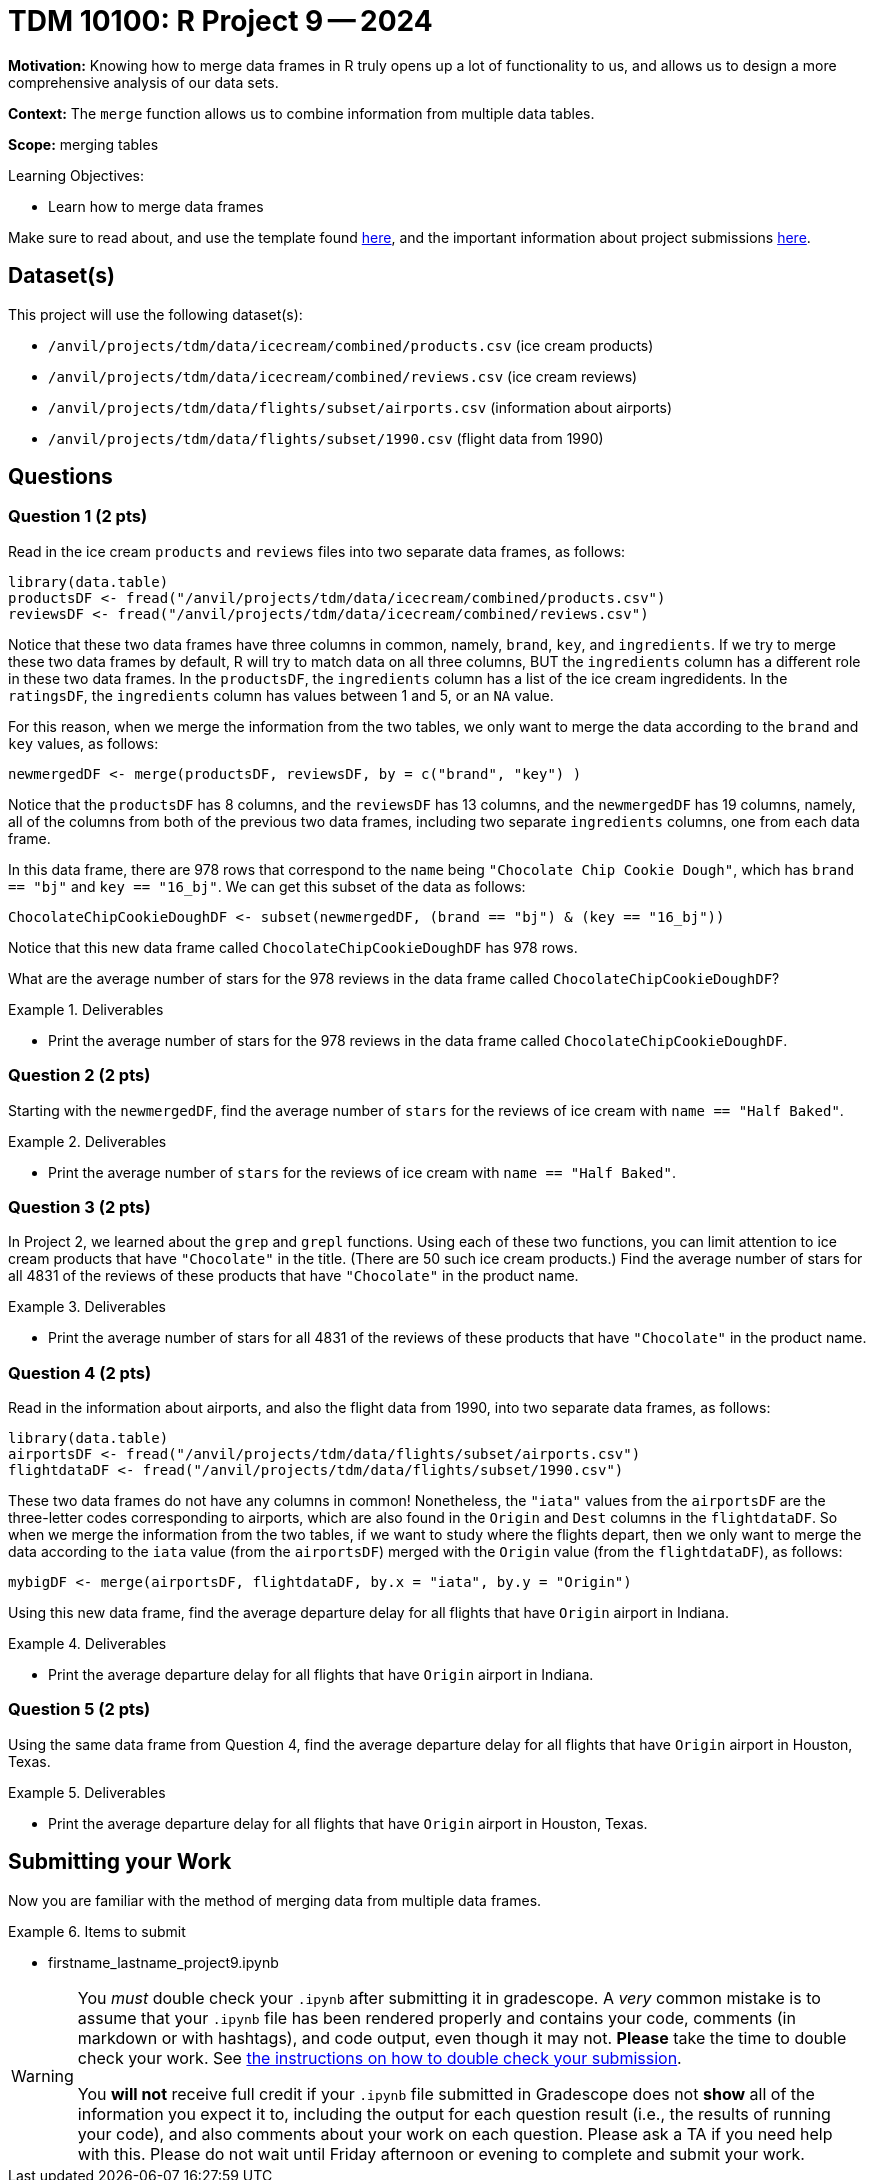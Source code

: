 = TDM 10100: R Project 9 -- 2024

**Motivation:** Knowing how to merge data frames in R truly opens up a lot of functionality to us, and allows us to design a more comprehensive analysis of our data sets.

**Context:** The `merge` function allows us to combine information from multiple data tables.

**Scope:** merging tables

.Learning Objectives:
****
- Learn how to merge data frames
****

Make sure to read about, and use the template found xref:templates.adoc[here], and the important information about project submissions xref:submissions.adoc[here].

== Dataset(s)

This project will use the following dataset(s):

- `/anvil/projects/tdm/data/icecream/combined/products.csv` (ice cream products)
- `/anvil/projects/tdm/data/icecream/combined/reviews.csv` (ice cream reviews)
- `/anvil/projects/tdm/data/flights/subset/airports.csv` (information about airports)
- `/anvil/projects/tdm/data/flights/subset/1990.csv` (flight data from 1990)

== Questions

=== Question 1 (2 pts)

Read in the ice cream `products` and `reviews` files into two separate data frames, as follows:

[source, r]
----
library(data.table)
productsDF <- fread("/anvil/projects/tdm/data/icecream/combined/products.csv")
reviewsDF <- fread("/anvil/projects/tdm/data/icecream/combined/reviews.csv")
----

Notice that these two data frames have three columns in common, namely, `brand`, `key`, and `ingredients`.  If we try to merge these two data frames by default, R will try to match data on all three columns, BUT the `ingredients` column has a different role in these two data frames.  In the `productsDF`, the `ingredients` column has a list of the ice cream ingredidents.  In the `ratingsDF`, the `ingredients` column has values between 1 and 5, or an `NA` value.

For this reason, when we merge the information from the two tables, we only want to merge the data according to the `brand` and `key` values, as follows:


[source,r]
----
newmergedDF <- merge(productsDF, reviewsDF, by = c("brand", "key") )
----

Notice that the `productsDF` has 8 columns, and the `reviewsDF` has 13 columns, and the `newmergedDF` has 19 columns, namely, all of the columns from both of the previous two data frames, including two separate `ingredients` columns, one from each data frame.

In this data frame, there are 978 rows that correspond to the `name` being `"Chocolate Chip Cookie Dough"`, which has `brand == "bj"` and `key == "16_bj"`.  We can get this subset of the data as follows:

[source,r]
----
ChocolateChipCookieDoughDF <- subset(newmergedDF, (brand == "bj") & (key == "16_bj"))
----

Notice that this new data frame called `ChocolateChipCookieDoughDF` has 978 rows.

What are the average number of stars for the 978 reviews in the data frame called `ChocolateChipCookieDoughDF`?


.Deliverables
====
- Print the average number of stars for the 978 reviews in the data frame called `ChocolateChipCookieDoughDF`.
====

=== Question 2 (2 pts)

Starting with the `newmergedDF`, find the average number of `stars` for the reviews of ice cream with `name == "Half Baked"`.


.Deliverables
====
- Print the average number of `stars` for the reviews of ice cream with `name == "Half Baked"`.
====


=== Question 3 (2 pts)

In Project 2, we learned about the `grep` and `grepl` functions.  Using each of these two functions, you can limit attention to ice cream products that have `"Chocolate"` in the title.  (There are 50 such ice cream products.)  Find the average number of stars for all 4831 of the reviews of these products that have `"Chocolate"` in the product name.


.Deliverables
====
- Print the average number of stars for all 4831 of the reviews of these products that have `"Chocolate"` in the product name.
====

=== Question 4 (2 pts)

Read in the information about airports, and also the flight data from 1990, into two separate data frames, as follows:

[source, r]
----
library(data.table)
airportsDF <- fread("/anvil/projects/tdm/data/flights/subset/airports.csv")
flightdataDF <- fread("/anvil/projects/tdm/data/flights/subset/1990.csv")
----

These two data frames do not have any columns in common!  Nonetheless, the `"iata"` values from the `airportsDF` are the three-letter codes corresponding to airports, which are also found in the `Origin` and `Dest` columns in the `flightdataDF`.  So when we merge the information from the two tables, if we want to study where the flights depart, then we only want to merge the data according to the `iata` value (from the `airportsDF`) merged with the `Origin` value (from the `flightdataDF`), as follows:


[source,r]
----
mybigDF <- merge(airportsDF, flightdataDF, by.x = "iata", by.y = "Origin")
----

Using this new data frame, find the average departure delay for all flights that have `Origin` airport in Indiana.


.Deliverables
====
- Print the average departure delay for all flights that have `Origin` airport in Indiana.
====

=== Question 5 (2 pts)

Using the same data frame from Question 4, find the average departure delay for all flights that have `Origin` airport in Houston, Texas.

.Deliverables
====
- Print the average departure delay for all flights that have `Origin` airport in Houston, Texas.
====

== Submitting your Work

Now you are familiar with the method of merging data from multiple data frames.


.Items to submit
====
- firstname_lastname_project9.ipynb
====

[WARNING]
====
You _must_ double check your `.ipynb` after submitting it in gradescope. A _very_ common mistake is to assume that your `.ipynb` file has been rendered properly and contains your code, comments (in markdown or with hashtags), and code output, even though it may not. **Please** take the time to double check your work. See xref:submissions.adoc[the instructions on how to double check your submission].

You **will not** receive full credit if your `.ipynb` file submitted in Gradescope does not **show** all of the information you expect it to, including the output for each question result (i.e., the results of running your code), and also comments about your work on each question. Please ask a TA if you need help with this.  Please do not wait until Friday afternoon or evening to complete and submit your work.
====
